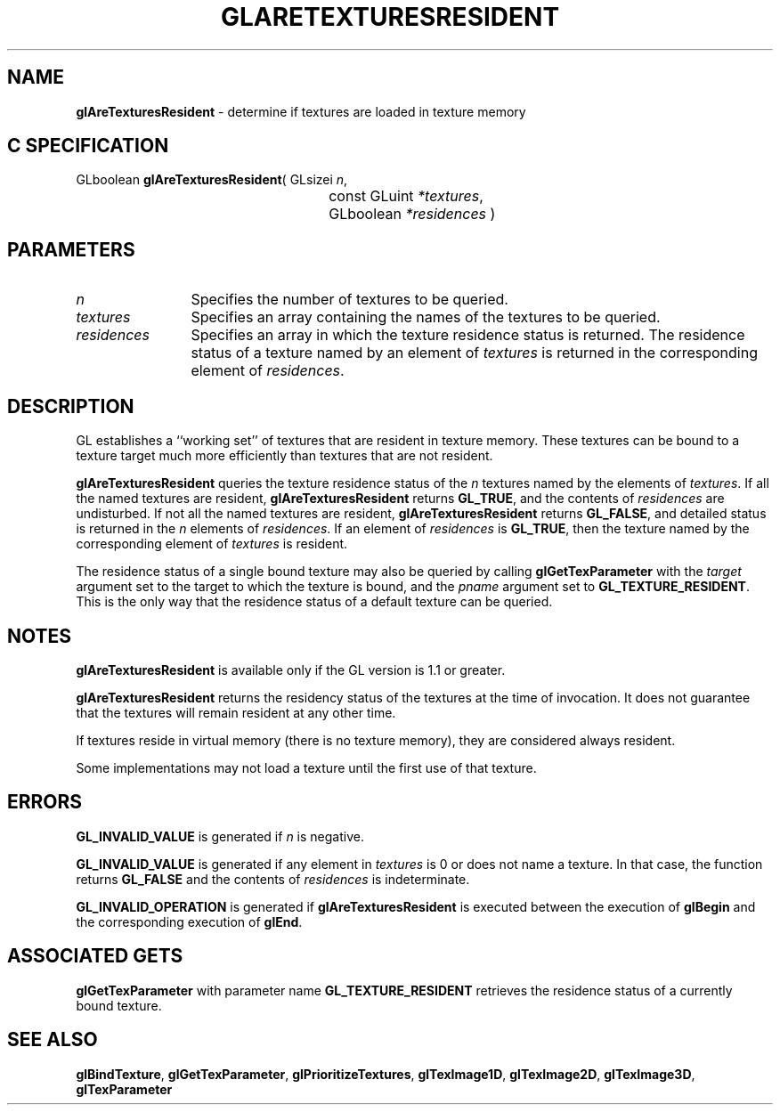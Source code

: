 '\" e  
'\"macro stdmacro
.ds Vn Version 1.2
.ds Dt 24 September 1999
.ds Re Release 1.2.1
.ds Dp May 22 14:44
.ds Dm 7 May 22 14:
.ds Xs 09130     5
.TH GLARETEXTURESRESIDENT 3G
.SH NAME
.B "glAreTexturesResident
\- determine if textures are loaded in texture memory

.SH C SPECIFICATION
GLboolean \f3glAreTexturesResident\fP(
GLsizei \fIn\fP,
.nf
.ta \w'\f3GLboolean \fPglAreTexturesResident( 'u
	const GLuint \fI*textures\fP,
	GLboolean \fI*residences\fP )
.fi

.SH PARAMETERS
.TP \w'\fIresidences\fP\ \ 'u 
\f2n\fP
Specifies the number of textures to be queried.
.TP
\f2textures\fP
Specifies an array containing the names of the textures to be queried.
.TP
\f2residences\fP
Specifies an array in which the texture residence status is returned.
The residence status of a texture named by an element of \f2textures\fP is
returned in the corresponding element of \f2residences\fP.
.SH DESCRIPTION
GL establishes
a ``working set'' of textures that are resident in texture memory.
These textures can be bound to a texture target much more efficiently
than textures that are not resident.
.P
\%\f3glAreTexturesResident\fP queries the texture residence status of the \f2n\fP textures named by
the elements of \f2textures\fP.
If all the named textures are resident,
\%\f3glAreTexturesResident\fP returns \%\f3GL_TRUE\fP,
and the contents of \f2residences\fP are undisturbed.
If not all the named textures are resident, \%\f3glAreTexturesResident\fP returns \%\f3GL_FALSE\fP,
and detailed status is returned in the \f2n\fP elements of \f2residences\fP.
If an element of \f2residences\fP is \%\f3GL_TRUE\fP, then the texture named by
the corresponding element of \f2textures\fP is resident.
.P
The residence status of a single bound texture may also be queried
by calling 
\%\f3glGetTexParameter\fP with the \f2target\fP argument set to the
target to which the texture is bound, and the \f2pname\fP argument
set to \%\f3GL_TEXTURE_RESIDENT\fP.
This is the only way that the residence status of a default texture can be
queried.
.SH NOTES
\%\f3glAreTexturesResident\fP is available only if the GL version is 1.1 or greater.
.P
\%\f3glAreTexturesResident\fP returns the residency status of the textures at the time of
invocation. It does not guarantee that the textures will remain
resident at any other time. 
.P
If textures reside in virtual memory (there is no texture memory), they
are considered always resident. 
.P
Some implementations may not load a texture until the first use of
that texture.
.SH ERRORS
\%\f3GL_INVALID_VALUE\fP is generated if \f2n\fP is negative.
.P
\%\f3GL_INVALID_VALUE\fP is generated if any element in \f2textures\fP
is 0 or does not name a texture. In that case, the function returns
\%\f3GL_FALSE\fP and the contents of \f2residences\fP is indeterminate. 
.P
\%\f3GL_INVALID_OPERATION\fP is generated if \%\f3glAreTexturesResident\fP is executed
between the execution of \%\f3glBegin\fP and the corresponding
execution of \%\f3glEnd\fP.
.SH ASSOCIATED GETS
\%\f3glGetTexParameter\fP with parameter name \%\f3GL_TEXTURE_RESIDENT\fP
retrieves the residence status of a currently bound texture.
.SH SEE ALSO
\%\f3glBindTexture\fP,
\%\f3glGetTexParameter\fP,
\%\f3glPrioritizeTextures\fP,
\%\f3glTexImage1D\fP,
\%\f3glTexImage2D\fP,
\%\f3glTexImage3D\fP,
\%\f3glTexParameter\fP
